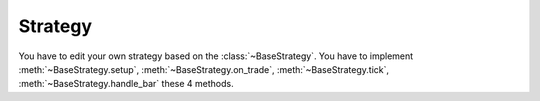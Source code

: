 =========
Strategy
=========

You have to edit your own strategy based on the :class:`~BaseStrategy`.
You have to implement :meth:`~BaseStrategy.setup`,
:meth:`~BaseStrategy.on_trade`, :meth:`~BaseStrategy.tick`,
:meth:`~BaseStrategy.handle_bar` these 4 methods.

.. class::BaseStrategy

    You would implement your core strategy based on the `BaseStrategy`.
    There are some specifications for the methods you have to implement below.

    .. method::setup(self)

        The framework would trigger the `setup` method in the very first
        place. You can setup all the stuffs need for the strategy. This
        method would only trigger **one time**.

    .. method::on_trade(trade)

        When you successfully submit an order and the order is successfully
        traded in the exchange. The strategy would trigger this method.
